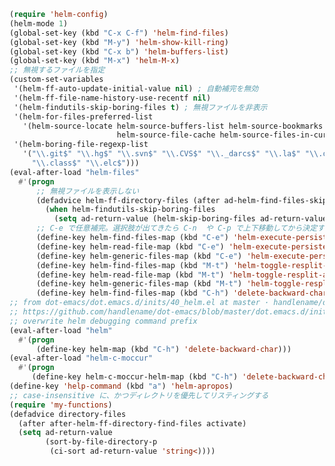 #+BEGIN_SRC emacs-lisp
(require 'helm-config)
(helm-mode 1)
(global-set-key (kbd "C-x C-f") 'helm-find-files)
(global-set-key (kbd "M-y") 'helm-show-kill-ring)
(global-set-key (kbd "C-x b") 'helm-buffers-list)
(global-set-key (kbd "M-x") 'helm-M-x)
;; 無視するファイルを指定
(custom-set-variables
 '(helm-ff-auto-update-initial-value nil) ; 自動補完を無効
 '(helm-ff-file-name-history-use-recentf nil)
 '(helm-findutils-skip-boring-files t) ; 無視ファイルを非表示
 '(helm-for-files-preferred-list
   '(helm-source-locate helm-source-buffers-list helm-source-bookmarks helm-source-recentf
                        helm-source-file-cache helm-source-files-in-current-dir))
 '(helm-boring-file-regexp-list
   '("\\.git$" "\\.hg$" "\\.svn$" "\\.CVS$" "\\._darcs$" "\\.la$" "\\.o$" "~$"
     "\\.class$" "\\.elc$")))
(eval-after-load "helm-files"
  #'(progn
      ;; 無視ファイルを表示しない
      (defadvice helm-ff-directory-files (after ad-helm-find-files-skip-boring-files activate)
        (when helm-findutils-skip-boring-files
          (setq ad-return-value (helm-skip-boring-files ad-return-value))))
      ;; C-e で任意補完。選択肢が出てきたら C-n  や C-p で上下移動してから決定することも可能
      (define-key helm-find-files-map (kbd "C-e") 'helm-execute-persistent-action)
      (define-key helm-read-file-map (kbd "C-e") 'helm-execute-persistent-action)
      (define-key helm-generic-files-map (kbd "C-e") 'helm-execute-persistent-action)
      (define-key helm-find-files-map (kbd "M-t") 'helm-toggle-resplit-and-swap-windows)
      (define-key helm-read-file-map (kbd "M-t") 'helm-toggle-resplit-and-swap-windows)
      (define-key helm-generic-files-map (kbd "M-t") 'helm-toggle-resplit-and-swap-windows)
      (define-key helm-find-files-map (kbd "C-h") 'delete-backward-char)))
;; from dot-emacs/dot.emacs.d/inits/40_helm.el at master · handlename/dot-emacs
;; https://github.com/handlename/dot-emacs/blob/master/dot.emacs.d/inits/40_helm.el
;; overwrite helm debugging command prefix
(eval-after-load "helm"
  #'(progn
      (define-key helm-map (kbd "C-h") 'delete-backward-char)))
(eval-after-load "helm-c-moccur"
  #'(progn
     (define-key helm-c-moccur-helm-map (kbd "C-h") 'delete-backward-char)))
(define-key 'help-command (kbd "a") 'helm-apropos)
;; case-insensitive に、かつディレクトリを優先してリスティングする
(require 'my-functions)
(defadvice directory-files
  (after after-helm-ff-directory-find-files activate)
  (setq ad-return-value
        (sort-by-file-directory-p
         (ci-sort ad-return-value 'string<))))
#+END_SRC
